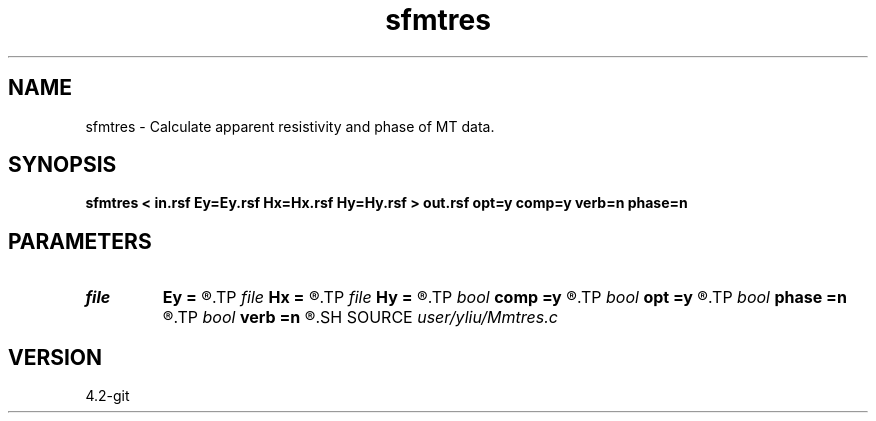 .TH sfmtres 1  "APRIL 2023" Madagascar "Madagascar Manuals"
.SH NAME
sfmtres \- Calculate apparent resistivity and phase of MT data. 
.SH SYNOPSIS
.B sfmtres < in.rsf Ey=Ey.rsf Hx=Hx.rsf Hy=Hy.rsf > out.rsf opt=y comp=y verb=n phase=n
.SH PARAMETERS
.PD 0
.TP
.I file   
.B Ey
.B =
.R  	auxiliary input file name
.TP
.I file   
.B Hx
.B =
.R  	auxiliary input file name
.TP
.I file   
.B Hy
.B =
.R  	auxiliary input file name
.TP
.I bool   
.B comp
.B =y
.R  [y/n]	component selection
.TP
.I bool   
.B opt
.B =y
.R  [y/n]	if y, determine optimal size for efficiency
.TP
.I bool   
.B phase
.B =n
.R  [y/n]	if y, calculate apparent resistivity, otherwise calculate phase
.TP
.I bool   
.B verb
.B =n
.R  [y/n]	verbosity flag
.SH SOURCE
.I user/yliu/Mmtres.c
.SH VERSION
4.2-git
